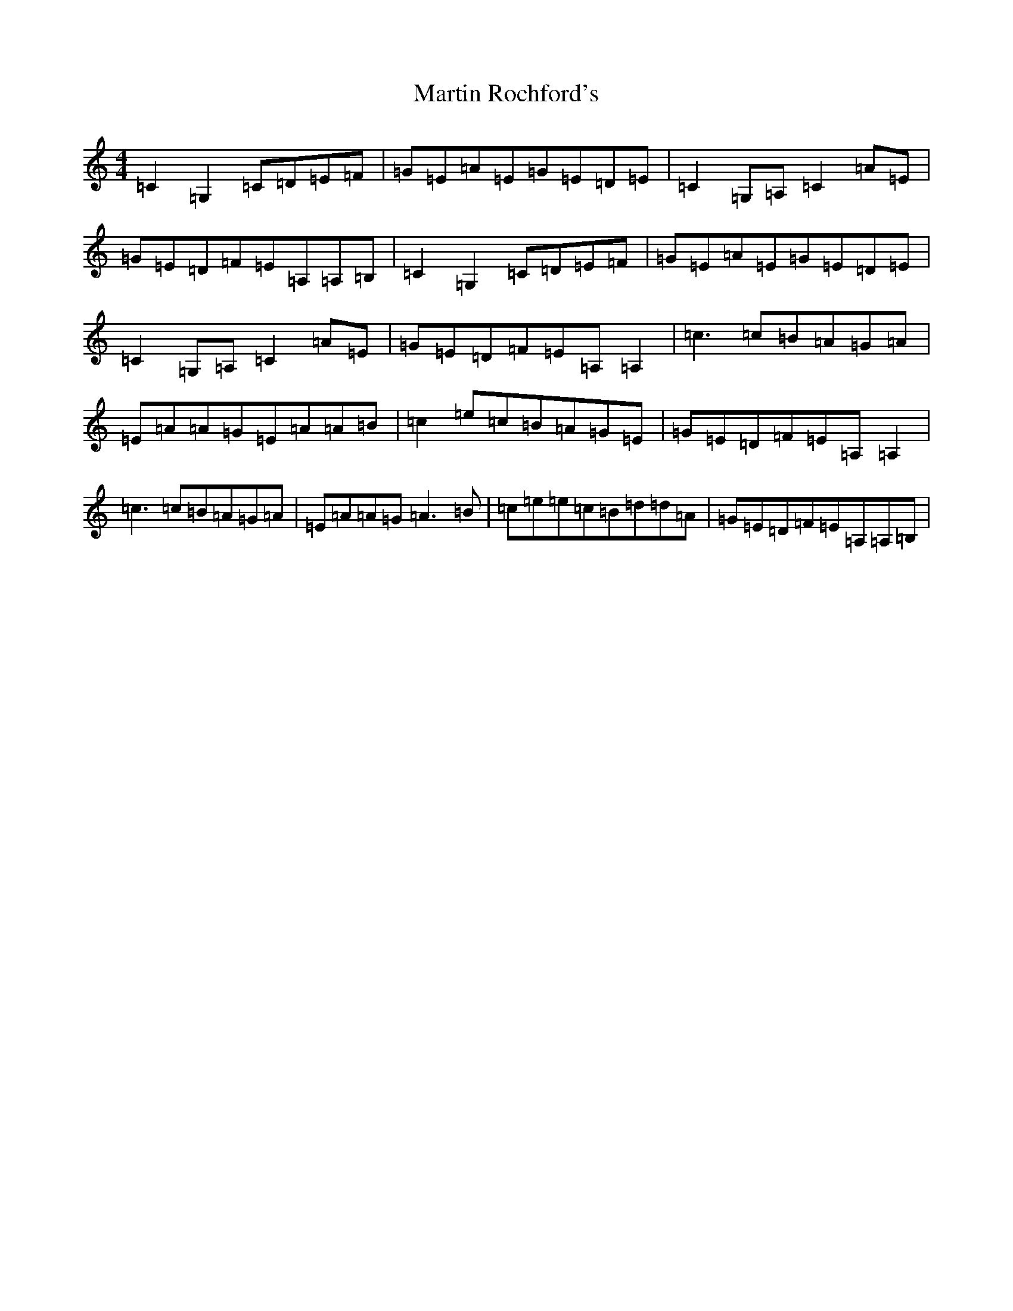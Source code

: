 X: 13541
T: Martin Rochford's
S: https://thesession.org/tunes/1062#setting14287
Z: F Major
R: reel
M:4/4
L:1/8
K: C Major
=C2=G,2=C=D=E=F|=G=E=A=E=G=E=D=E|=C2=G,=A,=C2=A=E|=G=E=D=F=E=A,=A,=B,|=C2=G,2=C=D=E=F|=G=E=A=E=G=E=D=E|=C2=G,=A,=C2=A=E|=G=E=D=F=E=A,=A,2|=c3=c=B=A=G=A|=E=A=A=G=E=A=A=B|=c2=e=c=B=A=G=E|=G=E=D=F=E=A,=A,2|=c3=c=B=A=G=A|=E=A=A=G=A3=B|=c=e=e=c=B=d=d=A|=G=E=D=F=E=A,=A,=B,|